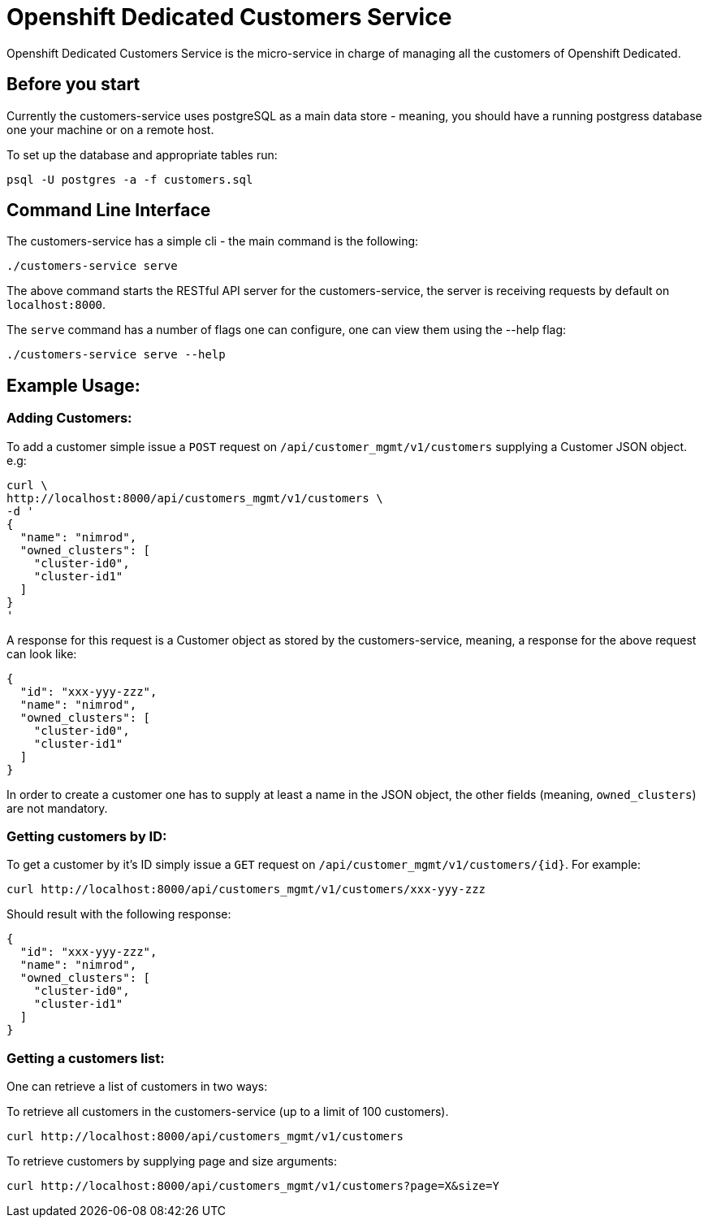 = Openshift Dedicated Customers Service

Openshift Dedicated Customers Service is the micro-service in charge of managing
all the customers of Openshift Dedicated.

== Before you start

Currently the customers-service uses postgreSQL as a main data store - meaning,
you should have a running postgress database one your machine or on a remote host.

To set up the database and appropriate tables run:

[source]
----
psql -U postgres -a -f customers.sql
----

== Command Line Interface

The customers-service has a simple cli - the main command is the following:

[source]
----
./customers-service serve
----

The above command starts the RESTful API server for the customers-service, the
server is receiving requests by default on `localhost:8000`.

The `serve` command has a number of flags one can configure, one can view them using the --help flag:

[source]
----
./customers-service serve --help
----

== Example Usage:

=== Adding Customers:

To add a customer simple issue a `POST` request on
`/api/customer_mgmt/v1/customers` supplying a Customer JSON object. e.g:

[source]
----
curl \
http://localhost:8000/api/customers_mgmt/v1/customers \
-d '
{
  "name": "nimrod",
  "owned_clusters": [
    "cluster-id0",
    "cluster-id1"
  ]
}
'
----

A response for this request is a Customer object as stored by the
customers-service, meaning, a response for the above request can look like:

[source,json]
----
{
  "id": "xxx-yyy-zzz",
  "name": "nimrod",
  "owned_clusters": [
    "cluster-id0",
    "cluster-id1"
  ]
}
----

In order to create a customer one has to supply at least a name in the JSON object,
the other fields (meaning, `owned_clusters`) are not mandatory.

=== Getting customers by ID:

To get a customer by it's ID simply issue a `GET` request on
`/api/customer_mgmt/v1/customers/{id}`. For example:

[source]
----
curl http://localhost:8000/api/customers_mgmt/v1/customers/xxx-yyy-zzz
----

Should result with the following response:

[source,json]
----
{
  "id": "xxx-yyy-zzz",
  "name": "nimrod",
  "owned_clusters": [
    "cluster-id0",
    "cluster-id1"
  ]
}
----

=== Getting a customers list:

One can retrieve a list of customers in two ways:

To retrieve all customers in the customers-service (up to a limit of 100
customers).

[source]
----
curl http://localhost:8000/api/customers_mgmt/v1/customers
----

To retrieve customers by supplying page and size arguments:

[source]
----
curl http://localhost:8000/api/customers_mgmt/v1/customers?page=X&size=Y
----
